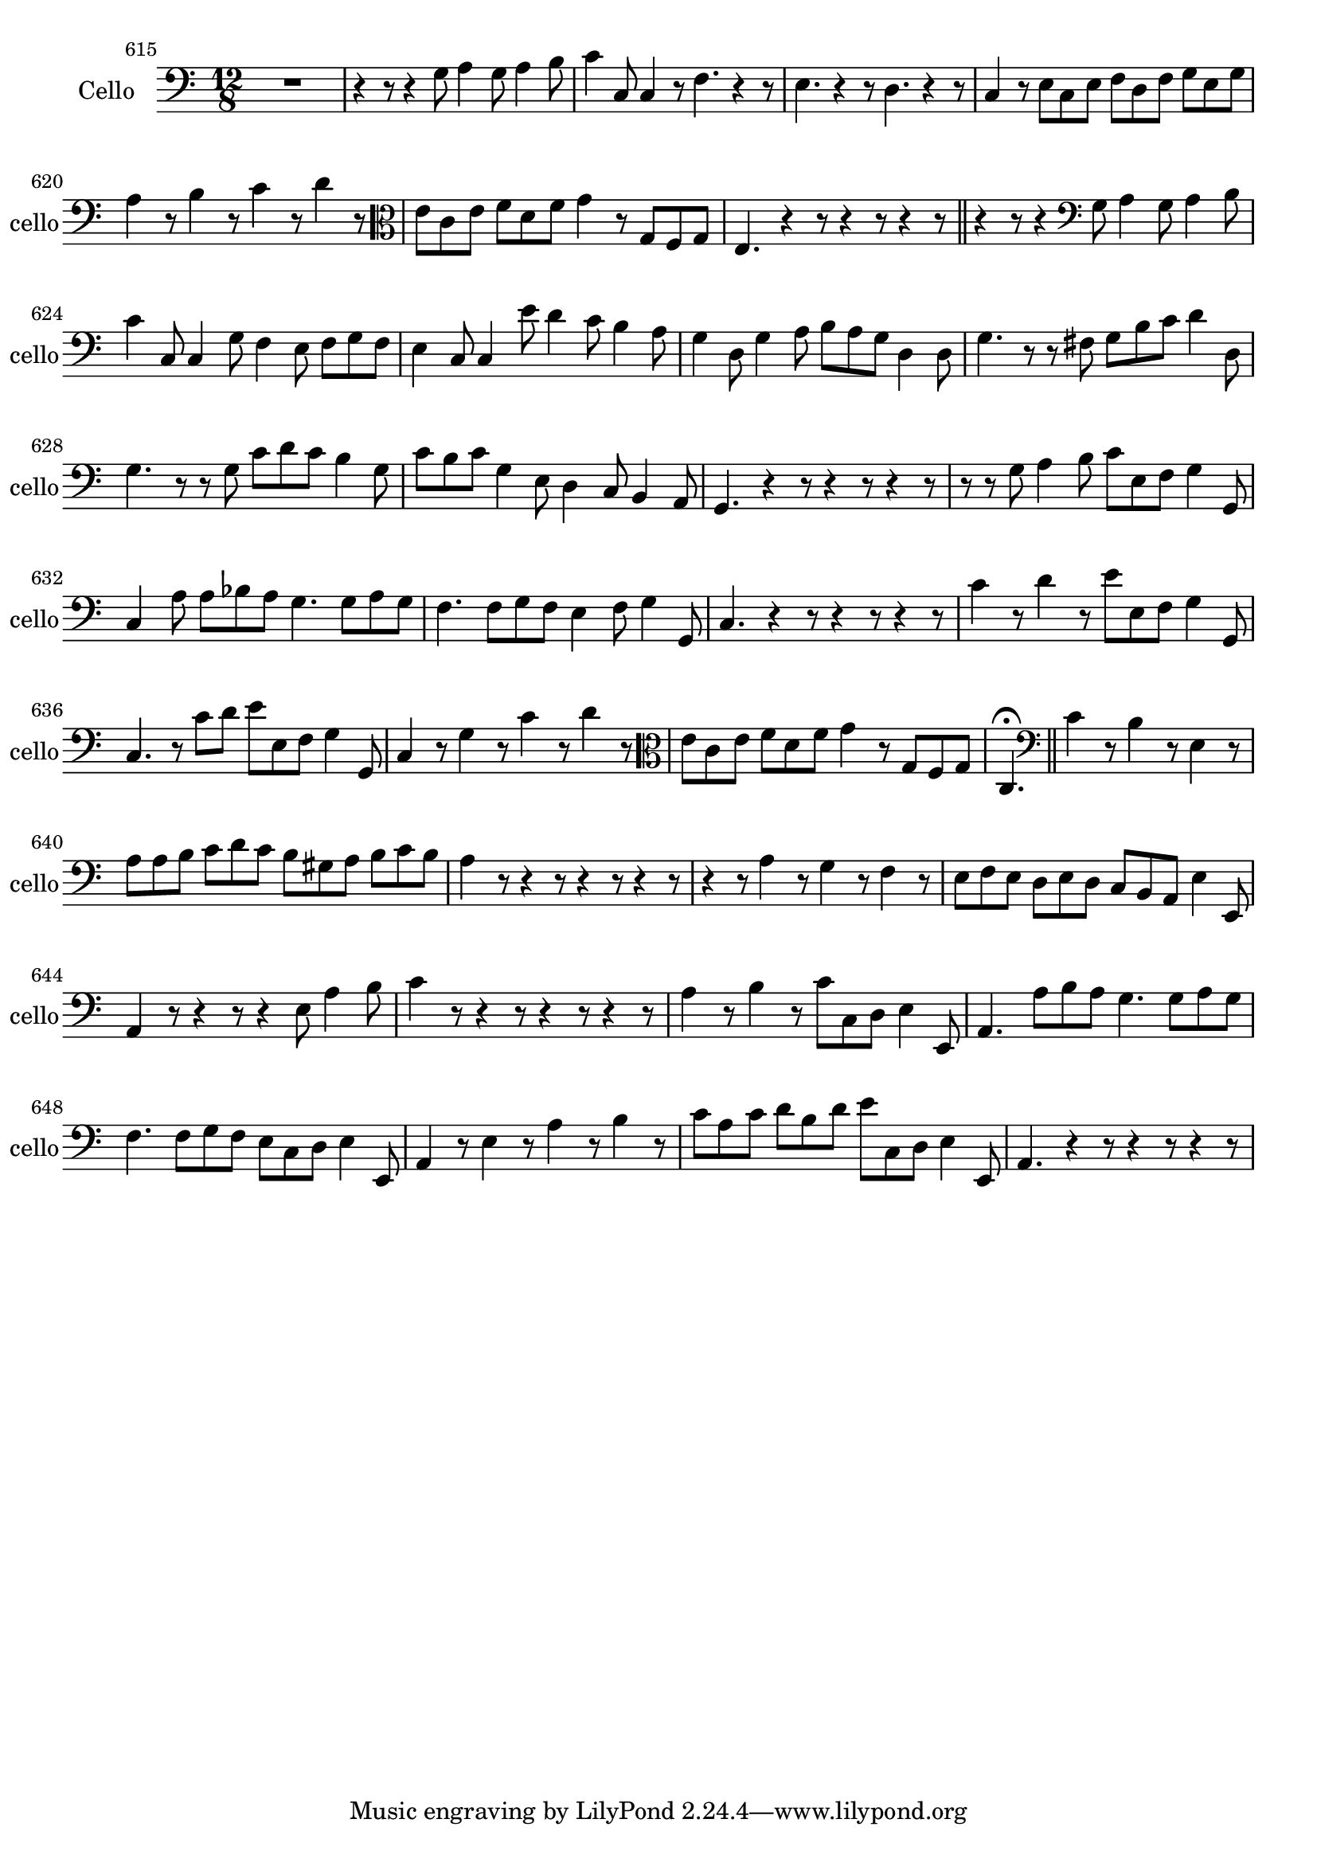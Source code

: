 \version "2.17.7"

 \context Voice = "cello"


\relative c { 
	\set Staff.instrumentName =  "Cello" 
	\set Staff.midiInstrument = "cello"
	\set Staff.shortInstrumentName =#"cello"

		
		\time 12/8
  		\clef bass
                \key c \major

               \set Score.currentBarNumber = #615
  %             \set fontSize = #-3
               
	R1. | r4 r8 r4 g'8 a4 g8 a4 b8 | c4 c,8 c4 r8 f4. r4 r8 |
%618
	e4. r4 r8 d4. r4 r8 | c4 r8 e c e f d f g e g | a4 r8 b4 r8 c4 r8 d4 r8
	\clef alto
%621
	e c e f d f g4 r8 g, f g | e4. r4 r8 r4 r8 r4 r8 \bar "||"
	r4 r8 r4
	\clef bass 
	g8 a4 g8 a4 b8 |
%624
	c4 c,8 c4 g'8 f4 e8 f g f | e4 c8 c4 e'8 d4 c8 b4 a8 | 
	g4 d8 g4 a8 b a g d4 d8
%627
	g4. r8 r fis g b c d4 d,8 | g4. r8 r g c d c b4 g8 | c b c g4 e8 d4 c8 b4 a8 | 
%630
	g4. r4 r8 r4 r8 r4 r8 | r r g'8 a4 b8 c e,f g4 g,8 |c4 a'8 a bes a g4. g8 a g
%633
	f4. f8 g f e4 f8 g4 g,8 | c4. r4 r8 r4 r8 r4 r8 | c'4 r8 d4 r8 e e, f g4 g,8
%636
	c4. r8 c'd e e, f g4 g,8 | c4 r8 g'4 r8 c4 r8 d4 r8
	\clef alto 
	e c e f d f g4 r8 g, f g 
%639
	|c,4. \fermata \bar "||" 
	\clef bass 
	c'4 r8 b4 r8 e,4 r8 | a a b c d c b gis a b c b |
%641
	a4 r8 r4 r8 r4 r8 r4 r8 | r4 r8 a4 r8 g4 r8 f4 r8 
%643
	e f e d e d c b a e'4 e,8 | a4 r8 r4 r8 r4 e'8 a4 b8 | 
	c4 r8 r4 r8 r4 r8 r4 r8 
%646
	a4 r8 b4 r8 c c, d e4 e,8 | a4. a'8 b a g4. g8 a g |
	f4. f8 g f e c d e4 e,8 |
%649
	a4 r8 e'4 r8 a4 r8 b4 r8 | c a c d b d e c, d e4 e,8 | 
	a4.r4 r8  r4 r8 r4 r8 
	
	
	
	
	
	
}	
